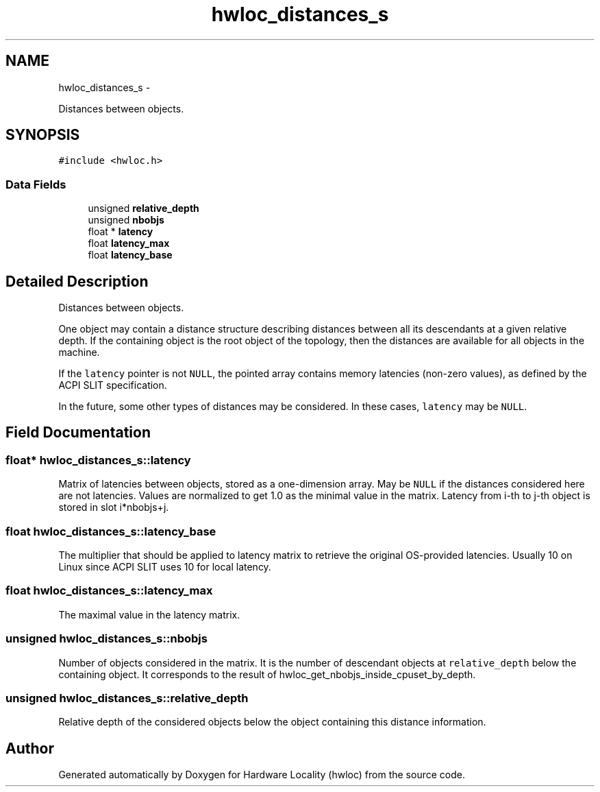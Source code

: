 .TH "hwloc_distances_s" 3 "Mon May 21 2012" "Version 1.5a1r4491M" "Hardware Locality (hwloc)" \" -*- nroff -*-
.ad l
.nh
.SH NAME
hwloc_distances_s \- 
.PP
Distances between objects.  

.SH SYNOPSIS
.br
.PP
.PP
\fC#include <hwloc.h>\fP
.SS "Data Fields"

.in +1c
.ti -1c
.RI "unsigned \fBrelative_depth\fP"
.br
.ti -1c
.RI "unsigned \fBnbobjs\fP"
.br
.ti -1c
.RI "float * \fBlatency\fP"
.br
.ti -1c
.RI "float \fBlatency_max\fP"
.br
.ti -1c
.RI "float \fBlatency_base\fP"
.br
.in -1c
.SH "Detailed Description"
.PP 
Distances between objects. 

One object may contain a distance structure describing distances between all its descendants at a given relative depth. If the containing object is the root object of the topology, then the distances are available for all objects in the machine.
.PP
If the \fClatency\fP pointer is not \fCNULL\fP, the pointed array contains memory latencies (non-zero values), as defined by the ACPI SLIT specification.
.PP
In the future, some other types of distances may be considered. In these cases, \fClatency\fP may be \fCNULL\fP. 
.SH "Field Documentation"
.PP 
.SS "float* \fBhwloc_distances_s::latency\fP"
.PP
Matrix of latencies between objects, stored as a one-dimension array. May be \fCNULL\fP if the distances considered here are not latencies. Values are normalized to get 1.0 as the minimal value in the matrix. Latency from i-th to j-th object is stored in slot i*nbobjs+j. 
.SS "float \fBhwloc_distances_s::latency_base\fP"
.PP
The multiplier that should be applied to latency matrix to retrieve the original OS-provided latencies. Usually 10 on Linux since ACPI SLIT uses 10 for local latency. 
.SS "float \fBhwloc_distances_s::latency_max\fP"
.PP
The maximal value in the latency matrix. 
.SS "unsigned \fBhwloc_distances_s::nbobjs\fP"
.PP
Number of objects considered in the matrix. It is the number of descendant objects at \fCrelative_depth\fP below the containing object. It corresponds to the result of hwloc_get_nbobjs_inside_cpuset_by_depth. 
.SS "unsigned \fBhwloc_distances_s::relative_depth\fP"
.PP
Relative depth of the considered objects below the object containing this distance information. 

.SH "Author"
.PP 
Generated automatically by Doxygen for Hardware Locality (hwloc) from the source code.
